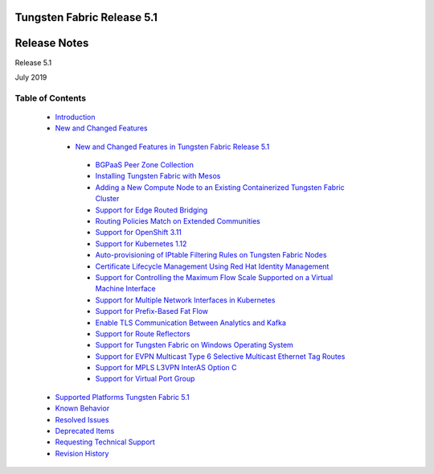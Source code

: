 .. This work is licensed under the Creative Commons Attribution 4.0 International License.
   To view a copy of this license, visit http://creativecommons.org/licenses/by/4.0/ or send a letter to Creative Commons, PO Box 1866, Mountain View, CA 94042, USA.

===========================
Tungsten Fabric Release 5.1
===========================

=============
Release Notes
=============

Release 5.1

July 2019

Table of Contents
=================

   -  `Introduction`_


   -  `New and Changed Features`_

     -  `New and Changed Features in Tungsten Fabric Release 5.1`_


       -  `BGPaaS Peer Zone Collection`_


       -  `Installing Tungsten Fabric with Mesos`_


       -  `Adding a New Compute Node to an Existing Containerized Tungsten Fabric Cluster`_


       -  `Support for Edge Routed Bridging`_


       -  `Routing Policies Match on Extended Communities`_


       -  `Support for OpenShift 3.11`_


       -  `Support for Kubernetes 1.12`_


       -  `Auto-provisioning of IPtable Filtering Rules on Tungsten Fabric Nodes`_


       -  `Certificate Lifecycle Management Using Red Hat Identity Management`_


       -  `Support for Controlling the Maximum Flow Scale Supported on a Virtual Machine Interface`_


       -  `Support for Multiple Network Interfaces in Kubernetes`_


       -  `Support for Prefix-Based Fat Flow`_


       -  `Enable TLS Communication Between Analytics and Kafka`_


       -  `Support for Route Reflectors`_


       -  `Support for Tungsten Fabric on Windows Operating System`_


       -  `Support for EVPN Multicast Type 6 Selective Multicast Ethernet Tag Routes`_


       -  `Support for MPLS L3VPN InterAS Option C`_


       -  `Support for Virtual Port Group`_


   -  `Supported Platforms Tungsten Fabric 5.1`_


   -  `Known Behavior`_


   -  `Resolved Issues`_


   -  `Deprecated Items`_


   -  `Requesting Technical Support`_


   -  `Revision History`_


.. _Introduction:  introduction.html

.. _New and Changed Features:  new-and-changed-features.html

.. _New and Changed Features in Tungsten Fabric Release 5.1:  new-and-changed-features.html

.. _BGPaaS Peer Zone Collection:  new-and-changed-features.html

.. _Installing Tungsten Fabric with Mesos:  new-and-changed-features.html

.. _Adding a New Compute Node to an Existing Containerized Tungsten Fabric Cluster:  new-and-changed-features.html

.. _Support for Edge Routed Bridging:  new-and-changed-features.html

.. _Routing Policies Match on Extended Communities:  new-and-changed-features.html

.. _Support for OpenShift 3.11:  new-and-changed-features.html

.. _Support for Kubernetes 1.12:  new-and-changed-features.html

.. _Auto-provisioning of IPtable Filtering Rules on Tungsten Fabric Nodes:  new-and-changed-features.html

.. _Certificate Lifecycle Management Using Red Hat Identity Management:  new-and-changed-features.html

.. _Support for Controlling the Maximum Flow Scale Supported on a Virtual Machine Interface: new-and-changed-features.html

.. _Support for Multiple Network Interfaces in Kubernetes:  new-and-changed-features.html

.. _Support for Prefix-Based Fat Flow:  new-and-changed-features.html

.. _Enable TLS Communication Between Analytics and Kafka:  new-and-changed-features.html

.. _Support for Route Reflectors:  new-and-changed-features.html

.. _Support for Tungsten Fabric on Windows Operating System:   new-and-changed-features.html

.. _Support for EVPN Multicast Type 6 Selective Multicast Ethernet Tag Routes:   new-and-changed-features.html

.. _Support for MPLS L3VPN InterAS Option C:  new-and-changed-features.html

.. _Support for Virtual Port Group:  new-and-changed-features.html

.. _Supported Platforms Tungsten Fabric 5.1:  supported-platforms-51-vnc.html

.. _Known Behavior:  known-behavior.html

.. _Resolved Issues:  resolved-issues.html

.. _Deprecated Items:  deprecated-items.html

.. _Requesting Technical Support:  request-support.html

.. _Revision History:  request-support.html
